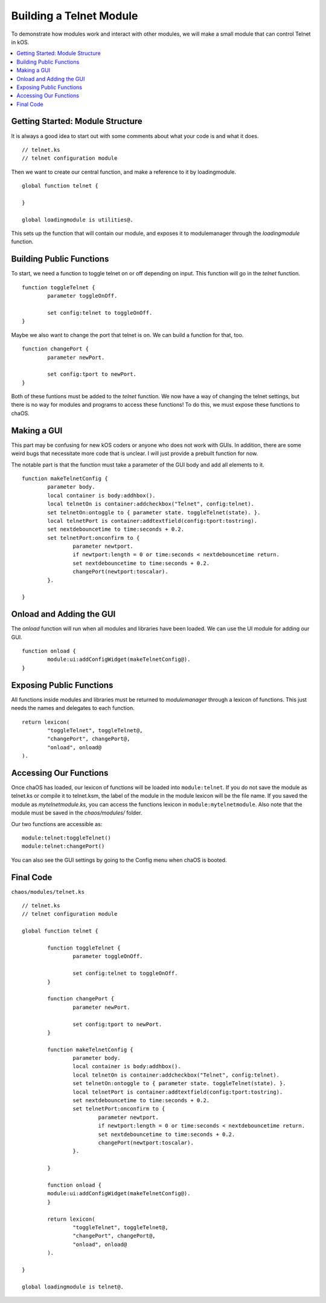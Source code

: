 .. _moduletutorial:

Building a Telnet Module
========================

To demonstrate how modules work and 
interact with other modules, we will 
make a small module that can control 
Telnet in kOS.

.. contents::
	:local:
	:depth: 2

Getting Started: Module Structure
---------------------------------

It is always a good idea to start out 
with some comments about what your code is 
and what it does.

::

	// telnet.ks
	// telnet configuration module

Then we want to create our central function, 
and make a reference to it by loadingmodule. 

::

	global function telnet {
		
	}
	
	global loadingmodule is utilities@.

This sets up the function that will contain our 
module, and exposes it to modulemanager through 
the `loadingmodule` function.


Building Public Functions
-------------------------

To start, we need a function to toggle telnet 
on or off depending on input. This function 
will go in the `telnet` function.

::

	function toggleTelnet {
		parameter toggleOnOff.
		
		set config:telnet to toggleOnOff.
	}

Maybe we also want to change the port that telnet 
is on. We can build a function for that, too.

::

	function changePort {
		parameter newPort.
		
		set config:tport to newPort.
	}

Both of these funtions must be added to the 
`telnet` function. We now have a way of 
changing the telnet settings, but there is 
no way for modules and programs to access 
these functions! To do this, we must 
expose these functions to chaOS.


Making a GUI
------------

This part may be confusing for new kOS coders or 
anyone who does not work with GUIs. In addition, 
there are some weird bugs that necessitate more 
code that is unclear. I will just provide a 
prebuilt function for now.

The notable part is that the function must take a 
parameter of the GUI body and add all elements to 
it.

::

	function makeTelnetConfig {
		parameter body.
		local container is body:addhbox().
		local telnetOn is container:addcheckbox("Telnet", config:telnet).
		set telnetOn:ontoggle to { parameter state. toggleTelnet(state). }.
		local telnetPort is container:addtextfield(config:tport:tostring).
		set nextdebouncetime to time:seconds + 0.2.
		set telnetPort:onconfirm to {
			parameter newtport.
			if newtport:length = 0 or time:seconds < nextdebouncetime return.
			set nextdebouncetime to time:seconds + 0.2.
			changePort(newtport:toscalar).
		}.

	}


Onload and Adding the GUI
-------------------------

The `onload` function will run when 
all modules and libraries have been 
loaded. We can use the UI module for 
adding our GUI.

::

	function onload {
		module:ui:addConfigWidget(makeTelnetConfig@).
	}

Exposing Public Functions
-------------------------

All functions inside modules and libraries must 
be returned to `modulemanager` through a lexicon 
of functions. This just needs the names and 
delegates to each function.

::

	return lexicon(
		"toggleTelnet", toggleTelnet@,
		"changePort", changePort@,
		"onload", onload@
	).


Accessing Our Functions
-----------------------

Once chaOS has loaded, our lexicon of functions will be 
loaded into ``module:telnet``. If you do not save the 
module as telnet.ks or compile it to telnet.ksm, 
the label of the module in the module lexicon will 
be the file name. If you saved the module as 
`mytelnetmodule.ks`, you can access the functions lexicon 
in ``module:mytelnetmodule``. Also note that the module 
must be saved in the `chaos/modules/` folder.

Our two functions are accessible as:

::

	module:telnet:toggleTelnet()
	module:telnet:changePort()

You can also see the GUI settings by going to 
the Config menu when chaOS is booted.

Final Code
----------

``chaos/modules/telnet.ks``

::

	// telnet.ks
	// telnet configuration module

	global function telnet {
		
		function toggleTelnet {
			parameter toggleOnOff.
			
			set config:telnet to toggleOnOff.
		}
		
		function changePort {
			parameter newPort.
			
			set config:tport to newPort.
		}

		function makeTelnetConfig {
			parameter body.
			local container is body:addhbox().
			local telnetOn is container:addcheckbox("Telnet", config:telnet).
			set telnetOn:ontoggle to { parameter state. toggleTelnet(state). }.
			local telnetPort is container:addtextfield(config:tport:tostring).
			set nextdebouncetime to time:seconds + 0.2.
			set telnetPort:onconfirm to {
				parameter newtport.
				if newtport:length = 0 or time:seconds < nextdebouncetime return.
				set nextdebouncetime to time:seconds + 0.2.
				changePort(newtport:toscalar).
			}.

		}

		function onload {
		module:ui:addConfigWidget(makeTelnetConfig@).
		}
	
		return lexicon(
			"toggleTelnet", toggleTelnet@,
			"changePort", changePort@,
			"onload", onload@
		).
		
	}

	global loadingmodule is telnet@.